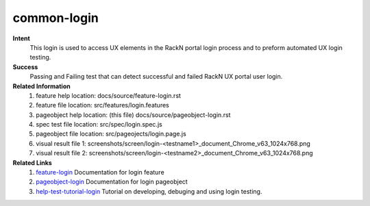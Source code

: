 common-login
============

**Intent**
  This login is used to access UX elements in the RackN portal login process and to preform automated UX login testing.

**Success**
  Passing and Failing test that can detect successful and failed RackN UX portal user login.

**Related Information**
  #. feature help location: docs/source/feature-login.rst
  #. feature file location: src/features/login.features
  #. pageobject help location: (this file) docs/source/pageobject-login.rst
  #. spec test file location: src/spec/login.spec.js
  #. pageobject file location: src/pageojects/login.page.js
  #. visual result file 1: screenshots/screen/login-<testname1>_document_Chrome_v63_1024x768.png
  #. visual result file 2: screenshots/screen/login-<testname2>_document_Chrome_v63_1024x768.png

**Related Links**
  #. feature-login_ Documentation for login feature
  #. pageobject-login_ Documentation for login pageobject
  #. help-test-tutorial-login_ Tutorial on developing, debuging and using login testing.

.. _feature-login: http://drpfeature.readthedocs.io/en/latest/feature-login.html
.. _pageobject-login: http://drpfeature.readthedocs.io/en/latest/pageobject-login.html
.. _help-test-tutorial-login: http://drpfeature.readthedocs.io/en/latest/help-test-tutorial-login.html

